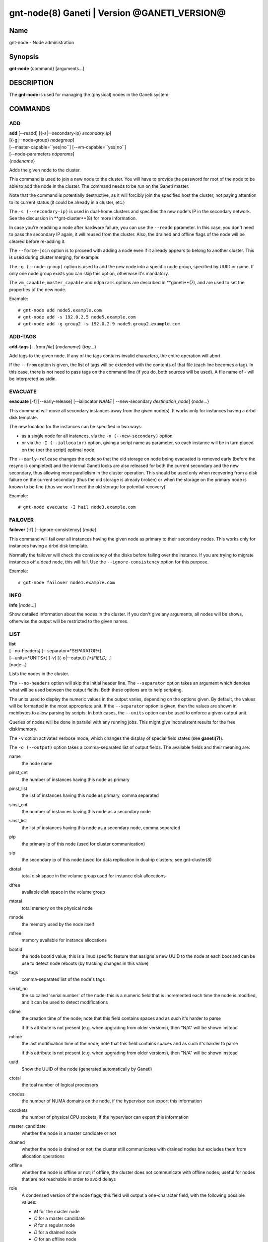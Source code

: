 gnt-node(8) Ganeti | Version @GANETI_VERSION@
=============================================

Name
----

gnt-node - Node administration

Synopsis
--------

**gnt-node** {command} [arguments...]

DESCRIPTION
-----------

The **gnt-node** is used for managing the (physical) nodes in the
Ganeti system.

COMMANDS
--------

ADD
~~~

| **add** [--readd] [{-s|--secondary-ip} *secondary\_ip*]
| [{-g|--node-group} *nodegroup*]
| [--master-capable=``yes|no``] [--vm-capable=``yes|no``]
| [--node-parameters *ndparams*]
| {*nodename*}

Adds the given node to the cluster.

This command is used to join a new node to the cluster. You will
have to provide the password for root of the node to be able to add
the node in the cluster. The command needs to be run on the Ganeti
master.

Note that the command is potentially destructive, as it will
forcibly join the specified host the cluster, not paying attention
to its current status (it could be already in a cluster, etc.)

The ``-s (--secondary-ip)`` is used in dual-home clusters and
specifies the new node's IP in the secondary network. See the
discussion in **gnt-cluster**(8) for more information.

In case you're readding a node after hardware failure, you can use
the ``--readd`` parameter. In this case, you don't need to pass the
secondary IP again, it will reused from the cluster. Also, the
drained and offline flags of the node will be cleared before
re-adding it.

The ``--force-join`` option is to proceed with adding a node even if it already
appears to belong to another cluster. This is used during cluster merging, for
example.

The ``-g (--node-group)`` option is used to add the new node into a
specific node group, specified by UUID or name. If only one node group
exists you can skip this option, otherwise it's mandatory.

The ``vm_capable``, ``master_capable`` and ``ndparams`` options are
described in **ganeti**(7), and are used to set the properties of the
new node.

Example::

    # gnt-node add node5.example.com
    # gnt-node add -s 192.0.2.5 node5.example.com
    # gnt-node add -g group2 -s 192.0.2.9 node9.group2.example.com


ADD-TAGS
~~~~~~~~

**add-tags** [--from *file*] {*nodename*} {*tag*...}

Add tags to the given node. If any of the tags contains invalid
characters, the entire operation will abort.

If the ``--from`` option is given, the list of tags will be
extended with the contents of that file (each line becomes a tag).
In this case, there is not need to pass tags on the command line
(if you do, both sources will be used). A file name of - will be
interpreted as stdin.

EVACUATE
~~~~~~~~

**evacuate** [-f] [--early-release] [--iallocator *NAME* \|
--new-secondary *destination\_node*] {*node*...}

This command will move all secondary instances away from the given
node(s). It works only for instances having a drbd disk template.

The new location for the instances can be specified in two ways:

- as a single node for all instances, via the ``-n (--new-secondary)``
  option

- or via the ``-I (--iallocator)`` option, giving a script name as
  parameter, so each instance will be in turn placed on the (per the
  script) optimal node


The ``--early-release`` changes the code so that the old storage on
node being evacuated is removed early (before the resync is
completed) and the internal Ganeti locks are also released for both
the current secondary and the new secondary, thus allowing more
parallelism in the cluster operation. This should be used only when
recovering from a disk failure on the current secondary (thus the
old storage is already broken) or when the storage on the primary
node is known to be fine (thus we won't need the old storage for
potential recovery).

Example::

    # gnt-node evacuate -I hail node3.example.com


FAILOVER
~~~~~~~~

**failover** [-f] [--ignore-consistency] {*node*}

This command will fail over all instances having the given node as
primary to their secondary nodes. This works only for instances having
a drbd disk template.

Normally the failover will check the consistency of the disks before
failing over the instance. If you are trying to migrate instances off
a dead node, this will fail. Use the ``--ignore-consistency`` option
for this purpose.

Example::

    # gnt-node failover node1.example.com


INFO
~~~~

**info** [*node*...]

Show detailed information about the nodes in the cluster. If you
don't give any arguments, all nodes will be shows, otherwise the
output will be restricted to the given names.

LIST
~~~~

| **list**
| [--no-headers] [--separator=*SEPARATOR*]
| [--units=*UNITS*] [-v] [{-o|--output} *[+]FIELD,...*]
| [node...]

Lists the nodes in the cluster.

The ``--no-headers`` option will skip the initial header line. The
``--separator`` option takes an argument which denotes what will be
used between the output fields. Both these options are to help
scripting.

The units used to display the numeric values in the output varies,
depending on the options given. By default, the values will be
formatted in the most appropriate unit. If the ``--separator``
option is given, then the values are shown in mebibytes to allow
parsing by scripts. In both cases, the ``--units`` option can be
used to enforce a given output unit.

Queries of nodes will be done in parallel with any running jobs. This might
give inconsistent results for the free disk/memory.

The ``-v`` option activates verbose mode, which changes the display of
special field states (see **ganeti(7)**).

The ``-o (--output)`` option takes a comma-separated list of output
fields. The available fields and their meaning are:


name
    the node name

pinst_cnt
    the number of instances having this node as primary

pinst_list
    the list of instances having this node as primary, comma separated

sinst_cnt
    the number of instances having this node as a secondary node

sinst_list
    the list of instances having this node as a secondary node, comma
    separated

pip
    the primary ip of this node (used for cluster communication)

sip
    the secondary ip of this node (used for data replication in dual-ip
    clusters, see gnt-cluster(8)

dtotal
    total disk space in the volume group used for instance disk
    allocations

dfree
    available disk space in the volume group

mtotal
    total memory on the physical node

mnode
    the memory used by the node itself

mfree
    memory available for instance allocations

bootid
    the node bootid value; this is a linux specific feature that
    assigns a new UUID to the node at each boot and can be use to
    detect node reboots (by tracking changes in this value)

tags
    comma-separated list of the node's tags

serial_no
    the so called 'serial number' of the node; this is a numeric field
    that is incremented each time the node is modified, and it can be
    used to detect modifications

ctime
    the creation time of the node; note that this field contains spaces
    and as such it's harder to parse

    if this attribute is not present (e.g. when upgrading from older
    versions), then "N/A" will be shown instead

mtime
    the last modification time of the node; note that this field
    contains spaces and as such it's harder to parse

    if this attribute is not present (e.g. when upgrading from older
    versions), then "N/A" will be shown instead

uuid
    Show the UUID of the node (generated automatically by Ganeti)

ctotal
    the toal number of logical processors

cnodes
    the number of NUMA domains on the node, if the hypervisor can
    export this information

csockets
    the number of physical CPU sockets, if the hypervisor can export
    this information

master_candidate
    whether the node is a master candidate or not

drained
    whether the node is drained or not; the cluster still communicates
    with drained nodes but excludes them from allocation operations

offline
    whether the node is offline or not; if offline, the cluster does
    not communicate with offline nodes; useful for nodes that are not
    reachable in order to avoid delays

role
    A condensed version of the node flags; this field will output a
    one-character field, with the following possible values:

    - *M* for the master node

    - *C* for a master candidate

    - *R* for a regular node

    - *D* for a drained node

    - *O* for an offline node

master_capable
    whether the node can become a master candidate

vm_capable
    whether the node can host instances

group
    the name of the node's group, if known (the query is done without
    locking, so data consistency is not guaranteed)

group.uuid
    the UUID of the node's group


If the value of the option starts with the character ``+``, the new
fields will be added to the default list. This allows one to quickly
see the default list plus a few other fields, instead of retyping
the entire list of fields.

Note that some of this fields are known from the configuration of
the cluster (e.g. name, pinst, sinst, pip, sip and thus the master
does not need to contact the node for this data (making the listing
fast if only fields from this set are selected), whereas the other
fields are "live" fields and we need to make a query to the cluster
nodes.

Depending on the virtualization type and implementation details,
the mtotal, mnode and mfree may have slighly varying meanings. For
example, some solutions share the node memory with the pool of
memory used for instances (KVM), whereas others have separate
memory for the node and for the instances (Xen).

If no node names are given, then all nodes are queried. Otherwise,
only the given nodes will be listed.


LIST-FIELDS
~~~~~~~~~~~

**list-fields** [field...]

Lists available fields for nodes.


LIST-TAGS
~~~~~~~~~

**list-tags** {*nodename*}

List the tags of the given node.

MIGRATE
~~~~~~~

**migrate** [-f] [--non-live] [--migration-mode=live\|non-live]
{*node*}

This command will migrate all instances having the given node as
primary to their secondary nodes. This works only for instances
having a drbd disk template.

As for the **gnt-instance migrate** command, the options
``--no-live`` and ``--migration-mode`` can be given to influence
the migration type.

Example::

    # gnt-node migrate node1.example.com


MODIFY
~~~~~~

| **modify** [-f] [--submit]
| [{-C|--master-candidate} ``yes|no``]
| [{-D|--drained} ``yes|no``] [{-O|--offline} ``yes|no``]
| [--master-capable=``yes|no``] [--vm-capable=``yes|no``] [--auto-promote]
| [{-s|--secondary-ip} *secondary_ip*]
| [--node-parameters *ndparams*]
| [--node-powered=``yes|no``]
| {*node*}

This command changes the role of the node. Each options takes
either a literal yes or no, and only one option should be given as
yes. The meaning of the roles and flags are described in the
manpage **ganeti**(7).

The option ``--node-powered`` can be used to modify state-of-record if
it doesn't reflect the reality anymore.

In case a node is demoted from the master candidate role, the
operation will be refused unless you pass the ``--auto-promote``
option. This option will cause the operation to lock all cluster nodes
(thus it will not be able to run in parallel with most other jobs),
but it allows automated maintenance of the cluster candidate pool. If
locking all cluster node is too expensive, another option is to
promote manually another node to master candidate before demoting the
current one.

Example (setting a node offline, which will demote it from master
candidate role if is in that role)::

    # gnt-node modify --offline=yes node1.example.com

The ``-s (--secondary-ip)`` option can be used to change the node's
secondary ip. No drbd instances can be running on the node, while this
operation is taking place.

Example (setting the node back to online and master candidate)::

    # gnt-node modify --offline=no --master-candidate=yes node1.example.com


REMOVE
~~~~~~

**remove** {*nodename*}

Removes a node from the cluster. Instances must be removed or
migrated to another cluster before.

Example::

    # gnt-node remove node5.example.com


REMOVE-TAGS
~~~~~~~~~~~

**remove-tags** [--from *file*] {*nodename*} {*tag*...}

Remove tags from the given node. If any of the tags are not
existing on the node, the entire operation will abort.

If the ``--from`` option is given, the list of tags to be removed will
be extended with the contents of that file (each line becomes a tag).
In this case, there is not need to pass tags on the command line (if
you do, tags from both sources will be removed). A file name of - will
be interpreted as stdin.

VOLUMES
~~~~~~~

| **volumes** [--no-headers] [--human-readable]
| [--separator=*SEPARATOR*] [{-o|--output} *FIELDS*]
| [*node*...]

Lists all logical volumes and their physical disks from the node(s)
provided.

The ``--no-headers`` option will skip the initial header line. The
``--separator`` option takes an argument which denotes what will be
used between the output fields. Both these options are to help
scripting.

The units used to display the numeric values in the output varies,
depending on the options given. By default, the values will be
formatted in the most appropriate unit. If the ``--separator``
option is given, then the values are shown in mebibytes to allow
parsing by scripts. In both cases, the ``--units`` option can be
used to enforce a given output unit.

The ``-o (--output)`` option takes a comma-separated list of output
fields. The available fields and their meaning are:

node
    the node name on which the volume exists

phys
    the physical drive (on which the LVM physical volume lives)

vg
    the volume group name

name
    the logical volume name

size
    the logical volume size

instance
    The name of the instance to which this volume belongs, or (in case
    it's an orphan volume) the character "-"


Example::

    # gnt-node volumes node5.example.com
    Node              PhysDev   VG    Name                                 Size Instance
    node1.example.com /dev/hdc1 xenvg instance1.example.com-sda_11000.meta 128  instance1.example.com
    node1.example.com /dev/hdc1 xenvg instance1.example.com-sda_11001.data 256  instance1.example.com


LIST-STORAGE
~~~~~~~~~~~~

| **list-storage** [--no-headers] [--human-readable]
| [--separator=*SEPARATOR*] [--storage-type=*STORAGE\_TYPE*]
| [{-o|--output} *FIELDS*]
| [*node*...]

Lists the available storage units and their details for the given
node(s).

The ``--no-headers`` option will skip the initial header line. The
``--separator`` option takes an argument which denotes what will be
used between the output fields. Both these options are to help
scripting.

The units used to display the numeric values in the output varies,
depending on the options given. By default, the values will be
formatted in the most appropriate unit. If the ``--separator``
option is given, then the values are shown in mebibytes to allow
parsing by scripts. In both cases, the ``--units`` option can be
used to enforce a given output unit.

The ``--storage-type`` option can be used to choose a storage unit
type. Possible choices are lvm-pv, lvm-vg or file.

The ``-o (--output)`` option takes a comma-separated list of output
fields. The available fields and their meaning are:

node
    the node name on which the volume exists

type
    the type of the storage unit (currently just what is passed in via
    ``--storage-type``)

name
    the path/identifier of the storage unit

size
    total size of the unit; for the file type see a note below

used
    used space in the unit; for the file type see a note below

free
    available disk space

allocatable
    whether we the unit is available for allocation (only lvm-pv can
    change this setting, the other types always report true)


Note that for the "file" type, the total disk space might not equal
to the sum of used and free, due to the method Ganeti uses to
compute each of them. The total and free values are computed as the
total and free space values for the filesystem to which the
directory belongs, but the used space is computed from the used
space under that directory *only*, which might not be necessarily
the root of the filesystem, and as such there could be files
outside the file storage directory using disk space and causing a
mismatch in the values.

Example::

    node1# gnt-node list-storage node2
    Node  Type   Name        Size Used   Free Allocatable
    node2 lvm-pv /dev/sda7 673.8G 1.5G 672.3G Y
    node2 lvm-pv /dev/sdb1 698.6G   0M 698.6G Y


MODIFY-STORAGE
~~~~~~~~~~~~~~

**modify-storage** [``--allocatable=yes|no``]
{*node*} {*storage-type*} {*volume-name*}

Modifies storage volumes on a node. Only LVM physical volumes can
be modified at the moment. They have a storage type of "lvm-pv".

Example::

    # gnt-node modify-storage --allocatable no node5.example.com lvm-pv /dev/sdb1


REPAIR-STORAGE
~~~~~~~~~~~~~~

**repair-storage** [--ignore-consistency] {*node*} {*storage-type*}
{*volume-name*}

Repairs a storage volume on a node. Only LVM volume groups can be
repaired at this time. They have the storage type "lvm-vg".

On LVM volume groups, **repair-storage** runs "vgreduce
--removemissing".



**Caution:** Running this command can lead to data loss. Use it with
care.

The ``--ignore-consistency`` option will ignore any inconsistent
disks (on the nodes paired with this one). Use of this option is
most likely to lead to data-loss.

Example::

    # gnt-node repair-storage node5.example.com lvm-vg xenvg


POWERCYCLE
~~~~~~~~~~

**powercycle** [``--yes``] [``--force``] {*node*}

This commands (tries to) forcefully reboot a node. It is a command
that can be used if the node environemnt is broken, such that the
admin can no longer login over ssh, but the Ganeti node daemon is
still working.

Note that this command is not guaranteed to work; it depends on the
hypervisor how effective is the reboot attempt. For Linux, this
command require that the kernel option CONFIG\_MAGIC\_SYSRQ is
enabled.

The ``--yes`` option can be used to skip confirmation, while the
``--force`` option is needed if the target node is the master
node.

POWER
~~~~~

**power** on|off|cycle|status {*node*}

This commands calls out to out-of-band management to change the power
state of given node. With ``status`` you get the power status as reported
by the out-of-band managment script.

Note that this command will only work if the out-of-band functionality
is configured and enabled on the cluster. If this is not the case,
please use the **powercycle** command above.
